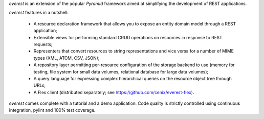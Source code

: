 `everest` is an extension of the popular `Pyramid` framework aimed at
simplifying the development of REST applications.

`everest` features in a nutshell:

 * A resource declaration framework that allows you to expose an entity domain
   model through a REST application;
 * Extensible views for performing standard CRUD operations on resources in
   response to REST requests;
 * Representers that convert resources to string representations and vice
   versa for a number of MIME types (XML, ATOM, CSV, JSON);
 * A repository layer permitting per-resource configuration of the storage
   backend to use (memory for testing, file system for small data volumes,
   relational database for large data volumes);
 * A query language for expressing complex hierarchical queries on the
   resource object tree through URLs;
 * A Flex client (distributed separately; see
   https://github.com/cenix/everest-flex).

`everest` comes complete with a tutorial and a demo application. Code
quality is strictly controlled using continuous integration, pylint and 100%
test coverage.
